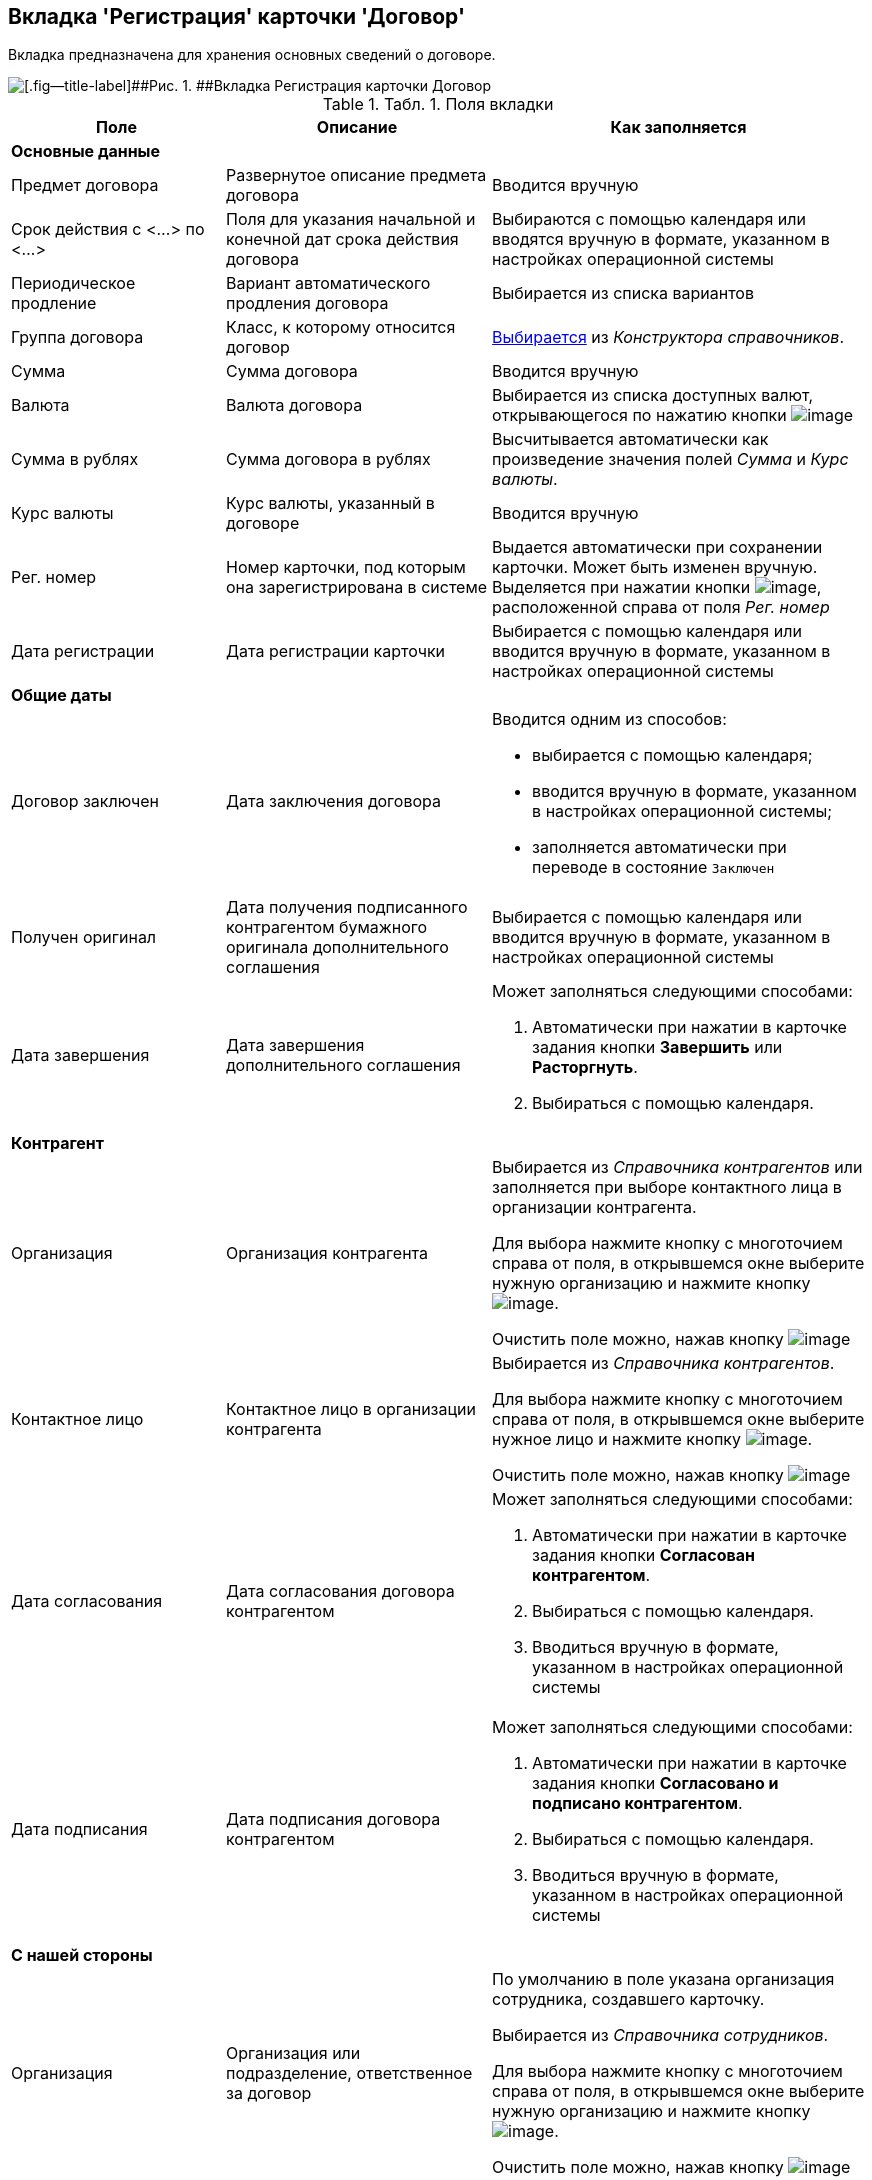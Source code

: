 [[ariaid-title1]]
== Вкладка 'Регистрация' карточки 'Договор'

Вкладка предназначена для хранения основных сведений о договоре.

image::img/Card_Contract.png[[.fig--title-label]##Рис. 1. ##Вкладка Регистрация карточки Договор]

.[.table--title-label]##Табл. 1. ##[.title]##Поля вкладки##
[width="100%",cols="25%,31%,44%",options="header",]
|===
|Поле |Описание |Как заполняется
|*Основные данные* | |
|Предмет договора |Развернутое описание предмета договора |Вводится вручную
|Срок действия с <...> по <...> |Поля для указания начальной и конечной дат срока действия договора |Выбираются с помощью календаря или вводятся вручную в формате, указанном в настройках операционной системы
|Периодическое продление |Вариант автоматического продления договора |Выбирается из списка вариантов
|Группа договора |Класс, к которому относится договор |xref:task_Contract_group.adoc[Выбирается] из [.dfn .term]_Конструктора справочников_.
|Сумма |Сумма договора |Вводится вручную
|Валюта |Валюта договора |Выбирается из списка доступных валют, открывающегося по нажатию кнопки image:img/Buttons/arrow_open.png[image]
|Сумма в рублях |Сумма договора в рублях |Высчитывается автоматически как произведение значения полей [.keyword .parmname]_Сумма_ и [.keyword .parmname]_Курс валюты_.
|Курс валюты |Курс валюты, указанный в договоре |Вводится вручную
|Рег. номер |Номер карточки, под которым она зарегистрирована в системе |Выдается автоматически при сохранении карточки. Может быть изменен вручную. Выделяется при нажатии кнопки image:img/Buttons/number.png[image], расположенной справа от поля [.keyword .parmname]_Рег. номер_
|Дата регистрации |Дата регистрации карточки |Выбирается с помощью календаря или вводится вручную в формате, указанном в настройках операционной системы
|*Общие даты* | |
|Договор заключен |Дата заключения договора a|
Вводится одним из способов:

* выбирается с помощью календаря;
* вводится вручную в формате, указанном в настройках операционной системы;
* заполняется автоматически при переводе в состояние `Заключен`

|Получен оригинал |Дата получения подписанного контрагентом бумажного оригинала дополнительного соглашения |Выбирается с помощью календаря или вводится вручную в формате, указанном в настройках операционной системы
|Дата завершения |Дата завершения дополнительного соглашения a|
Может заполняться следующими способами:

. Автоматически при нажатии в карточке задания кнопки [.ph .uicontrol]*Завершить* или [.keyword]*Расторгнуть*.
. Выбираться с помощью календаря.

|*Контрагент* | |
|Организация |Организация контрагента a|
Выбирается из [.dfn .term]_Справочника контрагентов_ или заполняется при выборе контактного лица в организации контрагента.

Для выбора нажмите кнопку с многоточием справа от поля, в открывшемся окне выберите нужную организацию и нажмите кнопку image:img/Buttons/Select.png[image].

Очистить поле можно, нажав кнопку image:img/Buttons/Delet.png[image]

|Контактное лицо |Контактное лицо в организации контрагента a|
Выбирается из [.dfn .term]_Справочника контрагентов_.

Для выбора нажмите кнопку с многоточием справа от поля, в открывшемся окне выберите нужное лицо и нажмите кнопку image:img/Buttons/Select.png[image].

Очистить поле можно, нажав кнопку image:img/Buttons/Delet.png[image]

|Дата согласования |Дата согласования договора контрагентом a|
Может заполняться следующими способами:

. Автоматически при нажатии в карточке задания кнопки [.ph .uicontrol]*Согласован контрагентом*.
. Выбираться с помощью календаря.
. Вводиться вручную в формате, указанном в настройках операционной системы

|Дата подписания |Дата подписания договора контрагентом a|
Может заполняться следующими способами:

. Автоматически при нажатии в карточке задания кнопки [.ph .uicontrol]*Согласовано и подписано контрагентом*.
. Выбираться с помощью календаря.
. Вводиться вручную в формате, указанном в настройках операционной системы

|*С нашей стороны* | |
|Организация |Организация или подразделение, ответственное за договор a|
По умолчанию в поле указана организация сотрудника, создавшего карточку.

Выбирается из [.dfn .term]_Справочника сотрудников_.

Для выбора нажмите кнопку с многоточием справа от поля, в открывшемся окне выберите нужную организацию и нажмите кнопку image:img/Buttons/Select.png[image].

Очистить поле можно, нажав кнопку image:img/Buttons/Delet.png[image]

|Подготовил |Сотрудник, зарегистрировавший договора a|
По умолчанию в поле указаны ФИО сотрудника, создавшего карточку.

Для выбора другого подготовившего нажмите кнопку с многоточием справа от поля, в открывшемся окне выберите нужного сотрудника и нажмите кнопку image:img/Buttons/Select.png[image].

Очистить поле можно, нажав кнопку image:img/Buttons/Delet.png[image]

|Ответственный |Сотрудник, ответственный за заключение договора a|
По умолчанию в поле указаны ФИО сотрудника, создавшего карточку.

Выбирается из [.dfn .term]_Справочника сотрудников_.

Для выбора нажмите кнопку с многоточием справа от поля, в открывшемся окне выберите нужную организацию и нажмите кнопку image:img/Buttons/Select.png[image].

Очистить поле можно, нажав кнопку image:img/Buttons/Delet.png[image]

|Подписывает |Сотрудники, подписавшие документ. В демонстрационном согласовании - подписанты договора a|
Выбирается из [.dfn .term]_Справочника сотрудников_.

. Нажмите кнопку image:img/Buttons/arrow_open.png[image] справа от поля.
. В открывшемся окне [.keyword .wintitle]*Редактирование* выберите сотрудника одним из способов:
* введите в поле окна не менее трех первых символов фамилии сотрудника и выберите нужную строку в раскрывшемся списке;
* нажмите кнопку image:img/Buttons/Plus_1.png[image] и выберите нужную запись (несколько записей) в справочнике сотрудников.
. Нажмите кнопку image:img/Buttons/Add_1.png[image] для окончательного внесения выбранного сотрудника (сотрудников) в список подписантов. При необходимости повторите выбор.
. Закройте окно [.keyword .wintitle]*Редактирование*

|===

*На уровень выше:* xref:../topics/Card_Contract.adoc[Карточка 'Договор']
